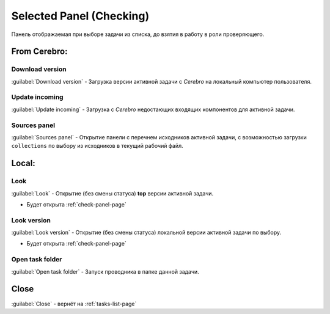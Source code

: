 .. _check-selected-panel-page:

Selected Panel (Checking)
=========================

Панель отображаемая при выборе задачи из списка, до взятия в работу в роли проверяющего.

.. image:: ../_static/images/check_selected_panel.png

.. _check_selected_panel_from_cerebro:

From Cerebro:
-------------

.. _check_selected_panel_download_version:

Download version
~~~~~~~~~~~~~~~~

:guilabel:`Download version` - Загрузка версии активной задачи с *Cerebro* на локальный компьютер пользователя.

.. _check_selected_panel_update_incoming:

Update incoming
~~~~~~~~~~~~~~~

:guilabel:`Update incoming` - Загрузка с *Cerebro* недостающих входящих компонентов для активной задачи.


.. _check_selected_panel_source_panel:

Sources panel
~~~~~~~~~~~~~

:guilabel:`Sources panel` - Открытие панели с перечнем исходников активной задачи, с возможностью загрузки ``collections`` по выбору из исходников в текущий рабочий файл.


.. _check_selected_panel_local:

Local:
------

.. _check_selected_panel_look:

Look
~~~~

:guilabel:`Look` - Открытие (без смены статуса) **top** версии активной задачи.

* Будет открыта :ref:`check-panel-page`

.. _check_selected_panel_look_version:

Look version
~~~~~~~~~~~~

:guilabel:`Look version` - Открытие (без смены статуса) локальной версии активной задачи по выбору.

* Будет открыта :ref:`check-panel-page`

.. _check_selected_panel_open_task_folder:

Open task folder
~~~~~~~~~~~~~~~~

:guilabel:`Open task folder` - Запуск проводника в папке данной задачи.


Close
-----

:guilabel:`Close` - вернёт на :ref:`tasks-list-page`
